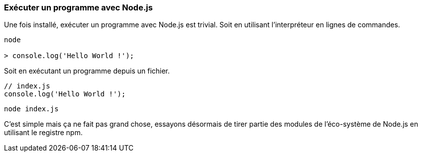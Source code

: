 === Exécuter un programme avec Node.js

Une fois installé, exécuter un programme avec Node.js est trivial. Soit en utilisant l'interpréteur en lignes de commandes.

```shell

node

> console.log('Hello World !');

```

Soit en exécutant un programme depuis un fichier.

```js

// index.js
console.log('Hello World !');

```

```shell

node index.js

```

C'est simple mais ça ne fait pas grand chose, essayons désormais de tirer partie des modules de l'éco-système de Node.js en utilisant le registre npm.